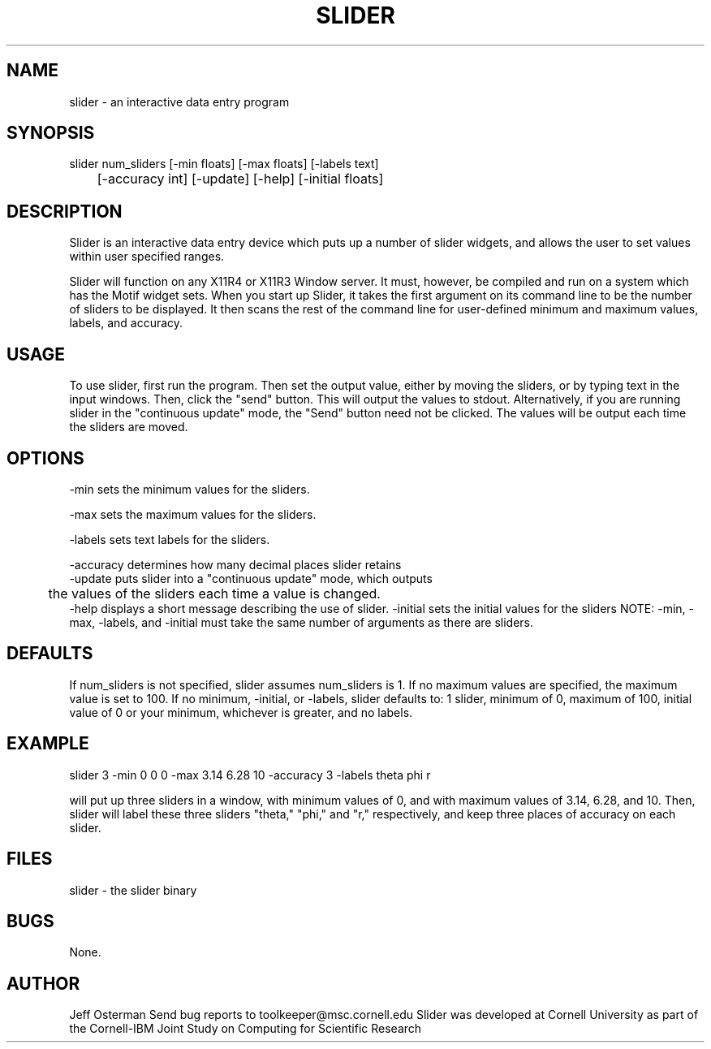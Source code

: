 .hy 0
.TH SLIDER l "22 January 1991"
.ad
.SH NAME
slider - an interactive data entry program
.SH SYNOPSIS
.nf
slider num_sliders [-min floats] [-max floats] [-labels text]
	           [-accuracy int] [-update] [-help] [-initial floats]
.fi
.SH DESCRIPTION
Slider is an interactive data entry device which puts up a number of slider
widgets, and allows the user to set values within user specified ranges.
.LP
Slider will function on any X11R4 or X11R3 Window server.  It must, however,
be compiled and run on a system which has the Motif widget sets.  When you
start up Slider, it takes the first argument on its command line to be the
number of sliders to be displayed.  It then scans the rest of the command
line for user-defined minimum and maximum values, labels, and accuracy.
.SH USAGE
To use slider, first run the program.  Then set the output value, either by
moving the sliders, or by typing text in the input windows.  Then, click the
"send" button.  This will output the values to stdout.
.sp1
Alternatively, if you are running slider in the "continuous update" mode,
the "Send" button need not be clicked.  The values will be output each time
the sliders are moved.
.SH OPTIONS
-min sets the minimum values for the sliders.
.LP
-max sets the maximum values for the sliders.
.LP
-labels sets text labels for the sliders.
.LP
-accuracy determines how many decimal places slider retains
.sp1
.nf
-update puts slider into a "continuous update" mode, which outputs 
	the values of the sliders each time a value is changed.
.fi
.sp1
-help displays a short message describing the use of slider.
.sp1
-initial sets the initial values for the sliders
.sp1
NOTE:  -min, -max, -labels, and -initial must take the same number of 
arguments as there are sliders.
.SH DEFAULTS
If num_sliders is not specified, slider assumes num_sliders is 1.
If no maximum values are specified, the maximum value is set to 100.
If no minimum, -initial, or -labels,
slider defaults to: 1 slider, minimum of 0, maximum of 100, initial value
of 0 or your minimum, whichever is greater, and no labels.
.SH EXAMPLE
.sp 1
    slider 3 -min 0 0 0 -max 3.14 6.28 10 -accuracy 3 -labels theta phi r
.sp 1
will put up three sliders in a window, with minimum values of 0, and with
maximum values of 3.14, 6.28, and 10.  Then, slider will label these three
sliders "theta," "phi," and "r," respectively, and keep three places of
accuracy on each slider.
.SH FILES
slider  -  the slider binary
.SH BUGS
None.
.SH AUTHOR
Jeff Osterman
.sp1
Send bug reports to toolkeeper@msc.cornell.edu
.sp1
Slider was developed at Cornell University as part of the Cornell-IBM Joint
Study on Computing for Scientific Research

